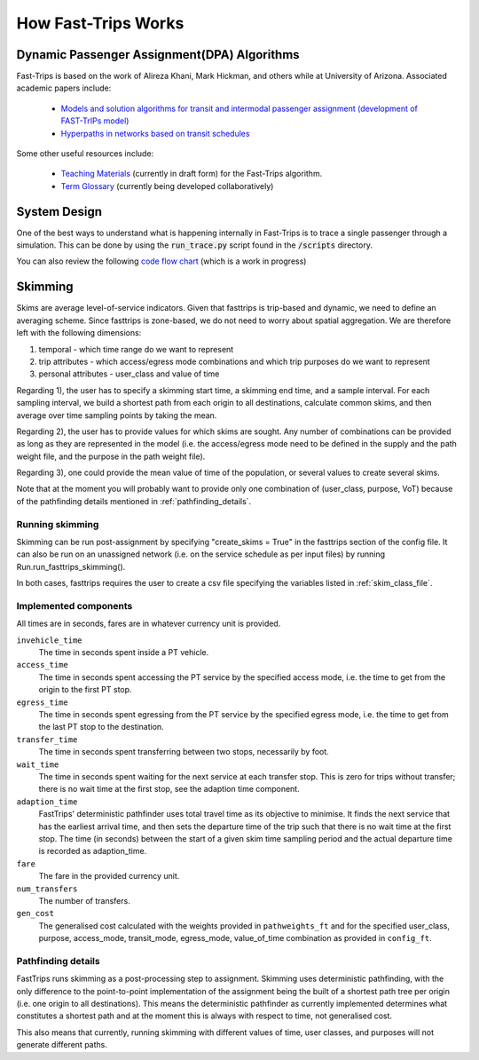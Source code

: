 How Fast-Trips Works
========================

Dynamic Passenger Assignment(DPA) Algorithms
------------------------------------------------
Fast-Trips is based on the work of Alireza Khani, Mark Hickman, and others while at University of Arizona.  Associated
academic papers include:

 * `Models and solution algorithms for transit and intermodal passenger assignment (development of FAST-TrIPs model) <http://arizona.openrepository.com/arizona/handle/10150/306074>`_
 * `Hyperpaths in networks based on transit schedules <http://trrjournalonline.trb.org/doi/10.3141/2284-04>`_

Some other useful resources include:

 * `Teaching Materials <https://drive.google.com/open?id=0Bz-oz0TqHWtNQVdFNXV5eGwtbms>`_ (currently in draft form) for
   the Fast-Trips algorithm.

 * `Term Glossary <https://drive.google.com/open?id=1usCw5FAjAXL44UavBKmCmdr7jFbAnQ-2meMlJwnEl5Y>`_ (currently being
   developed collaboratively)


System Design
------------------
One of the best ways to understand what is happening internally in Fast-Trips is to trace a single passenger through a
simulation.  This can be done by using the :code:`run_trace.py` script found in the :code:`/scripts` directory.


You can also review the following `code flow chart <https://docs.google.com/presentation/d/1ReNqDJP4O_2m882G3NI-4xjnsd6ORjOcDCxOQNGZN4c/edit#slide=id.p>`_ (which is a work in progress)



Skimming
------------------
Skims are average level-of-service indicators. Given that fasttrips is trip-based and dynamic, we need to define an
averaging scheme. Since fasttrips is zone-based, we do not need to worry about spatial aggregation. We are
therefore left with the following dimensions:

1) temporal - which time range do we want to represent
2) trip attributes - which access/egress mode combinations and which trip purposes do we want to represent
3) personal attributes - user_class and value of time

Regarding 1), the user has to specify a skimming start time, a skimming end time, and a sample interval. For each
sampling interval, we build a shortest path from each origin to all destinations, calculate common skims,
and then average over time sampling points by taking the mean.

Regarding 2), the user has to provide values for which skims are sought. Any number of combinations can be provided
as long as they are represented in the model (i.e. the access/egress mode need to be defined in the supply and the
path weight file, and the purpose in the path weight file).

Regarding 3), one could provide the mean value of time of the population, or several values to create several skims.


Note that at the moment you will probably want to provide only one combination of (user_class, purpose, VoT) because
of the pathfinding details mentioned in :ref:`pathfinding_details`.


Running skimming
^^^^^^^^^^^^^^^^

Skimming can be run post-assignment by specifying "create_skims = True" in the fasttrips section of the config file.
It can also be run on an unassigned network (i.e. on the service schedule as per input files) by running
Run.run_fasttrips_skimming().

In both cases, fasttrips requires the user to create a csv file specifying the variables listed in
:ref:`skim_class_file`.


Implemented components
^^^^^^^^^^^^^^^^^^^^^^
All times are in seconds, fares are in whatever currency unit is provided.

``invehicle_time``
  The time in seconds spent inside a PT vehicle.

``access_time``
  The time in seconds spent accessing the PT service by the specified access mode, i.e. the time to get from the origin
  to the first PT stop.

``egress_time``
  The time in seconds spent egressing from the PT service by the specified egress mode, i.e. the time to get from the
  last PT stop to the destination.

``transfer_time``
  The time in seconds spent transferring between two stops, necessarily by foot.

``wait_time``
  The time in seconds spent waiting for the next service at each transfer stop. This is zero for trips without transfer;
  there is no wait time at the first stop, see the adaption time component.

``adaption_time``
  FastTrips' deterministic pathfinder uses total travel time as its objective to minimise. It finds the next service
  that has the earliest arrival time, and then sets the departure time of the trip such that there is no wait time at
  the first stop. The time (in seconds) between the start of a given skim time sampling period and the actual
  departure time is recorded as adaption_time.

``fare``
  The fare in the provided currency unit.

``num_transfers``
  The number of transfers.

``gen_cost``
  The generalised cost calculated with the weights provided in ``pathweights_ft`` and for the specified user_class,
  purpose, access_mode, transit_mode, egress_mode, value_of_time combination as provided in ``config_ft``.


.. _pathfinding_details:
Pathfinding details
^^^^^^^^^^^^^^^^^^^
FastTrips runs skimming as a post-processing step to assignment. Skimming uses deterministic pathfinding, with the only
difference to the point-to-point implementation of the assignment being the built of a shortest path tree per origin
(i.e. one origin to all destinations). This means the deterministic pathfinder as currently implemented determines
what constitutes a shortest path and at the moment this is always with respect to time, not generalised cost.

This also means that currently, running skimming with different values of time, user classes, and purposes will not
generate different paths.
